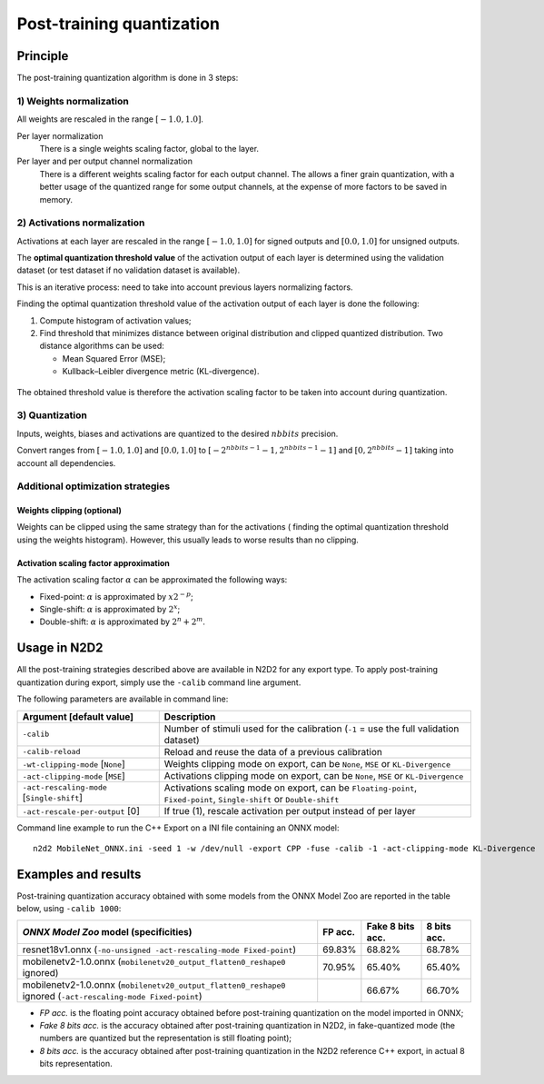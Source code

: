 Post-training quantization
==========================

Principle
---------

The post-training quantization algorithm is done in 3 steps:

1) Weights normalization
~~~~~~~~~~~~~~~~~~~~~~~~

All weights are rescaled in the range :math:`[-1.0, 1.0]`.

Per layer normalization
 There is a single weights scaling factor, global to the layer.

Per layer and per output channel normalization
 There is a different weights scaling factor for each output channel. The allows
 a finer grain quantization, with a better usage of the quantized range for some
 output channels, at the expense of more factors to be saved in memory.

2) Activations normalization
~~~~~~~~~~~~~~~~~~~~~~~~~~~~

Activations at each layer are rescaled in the range :math:`[-1.0, 1.0]` for signed 
outputs and :math:`[0.0, 1.0]` for unsigned outputs.

The **optimal quantization threshold value** of the activation output of each 
layer is determined using the validation dataset (or test dataset if no 
validation dataset is available).

This is an iterative process: need to take into account previous layers 
normalizing factors.


Finding the optimal quantization threshold value of the activation output of 
each layer is done the following:

1) Compute histogram of activation values;

2) Find threshold that minimizes distance between original distribution and 
   clipped quantized distribution. Two distance algorithms can be used:

   - Mean Squared Error (MSE);

   - Kullback–Leibler divergence metric (KL-divergence).


.. figure:: _static/activations_histogram.png
   :alt: Activation values histogram and corresponding thresholds.


The obtained threshold value is therefore the activation scaling factor to be 
taken into account during quantization.


3) Quantization
~~~~~~~~~~~~~~~

Inputs, weights, biases and activations are quantized to the desired 
:math:`nbbits` precision.

Convert ranges from :math:`[-1.0, 1.0]` and :math:`[0.0, 1.0]` to 
:math:`[-2^{nbbits-1}-1, 2^{nbbits-1}-1]` and :math:`[0, 2^{nbbits}-1]` taking 
into account all dependencies.



Additional optimization strategies
~~~~~~~~~~~~~~~~~~~~~~~~~~~~~~~~~~

Weights clipping (optional)
^^^^^^^^^^^^^^^^^^^^^^^^^^^

Weights can be clipped using the same strategy than for the activations (
finding the optimal quantization threshold using the weights histogram).
However, this usually leads to worse results than no clipping.

Activation scaling factor approximation
^^^^^^^^^^^^^^^^^^^^^^^^^^^^^^^^^^^^^^^

The activation scaling factor :math:`\alpha` can be approximated the following 
ways:

- Fixed-point: :math:`\alpha` is approximated by :math:`x 2^{-p}`;

- Single-shift: :math:`\alpha` is approximated by :math:`2^{x}`;

- Double-shift: :math:`\alpha` is approximated by :math:`2^{n} + 2^{m}`.



Usage in N2D2
-------------

All the post-training strategies described above are available in N2D2 for any
export type. To apply post-training quantization during export, simply use the
``-calib`` command line argument.

The following parameters are available in command line:

+--------------------------------------------+--------------------------------------------------------------------------------------------------------------------------+
| Argument [default value]                   | Description                                                                                                              |
+============================================+==========================================================================================================================+
| ``-calib``                                 | Number of stimuli used for the calibration (``-1`` = use the full validation dataset)                                    |
+--------------------------------------------+--------------------------------------------------------------------------------------------------------------------------+
| ``-calib-reload``                          | Reload and reuse the data of a previous calibration                                                                      |
+--------------------------------------------+--------------------------------------------------------------------------------------------------------------------------+
| ``-wt-clipping-mode`` [``None``]           | Weights clipping mode on export, can be ``None``, ``MSE`` or ``KL-Divergence``                                           |
+--------------------------------------------+--------------------------------------------------------------------------------------------------------------------------+
| ``-act-clipping-mode`` [``MSE``]           | Activations clipping mode on export, can be ``None``, ``MSE`` or ``KL-Divergence``                                       |
+--------------------------------------------+--------------------------------------------------------------------------------------------------------------------------+
| ``-act-rescaling-mode`` [``Single-shift``] | Activations scaling mode on export, can be ``Floating-point``, ``Fixed-point``, ``Single-shift`` or ``Double-shift``     |
+--------------------------------------------+--------------------------------------------------------------------------------------------------------------------------+
| ``-act-rescale-per-output`` [0]            | If true (1), rescale activation per output instead of per layer                                                          |
+--------------------------------------------+--------------------------------------------------------------------------------------------------------------------------+


Command line example to run the C++ Export on a INI file containing an ONNX
model:

::

    n2d2 MobileNet_ONNX.ini -seed 1 -w /dev/null -export CPP -fuse -calib -1 -act-clipping-mode KL-Divergence


Examples and results
--------------------

Post-training quantization accuracy obtained with some models from the ONNX 
Model Zoo are reported in the table below, using ``-calib 1000``:

+------------------------------------------------------+-----------+-------------------+-------------+
| *ONNX Model Zoo* model (specificities)               | FP acc.   | Fake 8 bits acc.  | 8 bits acc. |
+======================================================+===========+===================+=============+
| resnet18v1.onnx                                      | 69.83%    | 68.82%            | 68.78%      |
| (``-no-unsigned -act-rescaling-mode Fixed-point``)   |           |                   |             |
+------------------------------------------------------+-----------+-------------------+-------------+
| mobilenetv2-1.0.onnx                                 | 70.95%    | 65.40%            | 65.40%      |
| (``mobilenetv20_output_flatten0_reshape0`` ignored)  |           |                   |             |
+------------------------------------------------------+-----------+-------------------+-------------+
| mobilenetv2-1.0.onnx                                 |           | 66.67%            | 66.70%      |
| (``mobilenetv20_output_flatten0_reshape0`` ignored   |           |                   |             |
| (``-act-rescaling-mode Fixed-point``)                |           |                   |             |
+------------------------------------------------------+-----------+-------------------+-------------+


- *FP acc.* is the floating point accuracy obtained before post-training
  quantization on the model imported in ONNX;
- *Fake 8 bits acc.* is the accuracy obtained after post-training quantization
  in N2D2, in fake-quantized mode (the numbers are quantized but the
  representation is still floating point);
- *8 bits acc.* is the accuracy obtained after post-training quantization in the
  N2D2 reference C++ export, in actual 8 bits representation.

